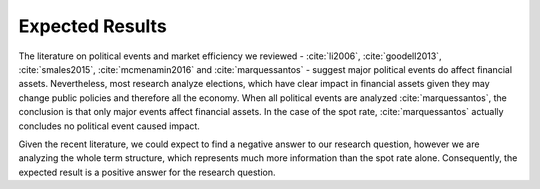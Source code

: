 Expected Results
================

The literature on political events and market efficiency we reviewed - :cite:`li2006`, :cite:`goodell2013`,
:cite:`smales2015`, :cite:`mcmenamin2016` and :cite:`marquessantos` - suggest major political events do affect
financial assets. Nevertheless, most research analyze elections, which have clear impact in financial assets given
they may change public policies and therefore all the economy. When all political events are analyzed
:cite:`marquessantos`, the conclusion is that only major events affect financial assets. In the case of the spot rate,
:cite:`marquessantos` actually concludes no political event caused impact.

Given the recent literature, we could expect to find a negative answer to our research question, however we are
analyzing the whole term structure, which represents much more information than the spot rate alone. Consequently,
the expected result is a positive answer for the research question.